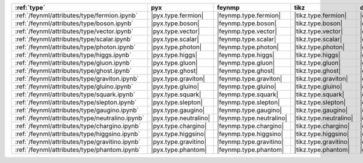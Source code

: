 ================================================= ======================= ========================== ======================== ======================= =========================== ======================= ========================= ===========================
:ref:`type`                                       pyx                     feynmp                     tikz                     dot                     feynman                     mpl                     ascii                     unicode                     
================================================= ======================= ========================== ======================== ======================= =========================== ======================= ========================= ===========================
:ref:`/feynml/attributes/type/fermion.ipynb`      |pyx.type.fermion|      |feynmp.type.fermion|      |tikz.type.fermion|      |dot.type.fermion|      |feynman.type.fermion|      |mpl.type.fermion|      |ascii.type.fermion|      |unicode.type.fermion|      
:ref:`/feynml/attributes/type/boson.ipynb`        |pyx.type.boson|        |feynmp.type.boson|        |tikz.type.boson|        |dot.type.boson|        |feynman.type.boson|        |mpl.type.boson|        |ascii.type.boson|        |unicode.type.boson|        
:ref:`/feynml/attributes/type/vector.ipynb`       |pyx.type.vector|       |feynmp.type.vector|       |tikz.type.vector|       |dot.type.vector|       |feynman.type.vector|       |mpl.type.vector|       |ascii.type.vector|       |unicode.type.vector|       
:ref:`/feynml/attributes/type/scalar.ipynb`       |pyx.type.scalar|       |feynmp.type.scalar|       |tikz.type.scalar|       |dot.type.scalar|       |feynman.type.scalar|       |mpl.type.scalar|       |ascii.type.scalar|       |unicode.type.scalar|       
:ref:`/feynml/attributes/type/photon.ipynb`       |pyx.type.photon|       |feynmp.type.photon|       |tikz.type.photon|       |dot.type.photon|       |feynman.type.photon|       |mpl.type.photon|       |ascii.type.photon|       |unicode.type.photon|       
:ref:`/feynml/attributes/type/higgs.ipynb`        |pyx.type.higgs|        |feynmp.type.higgs|        |tikz.type.higgs|        |dot.type.higgs|        |feynman.type.higgs|        |mpl.type.higgs|        |ascii.type.higgs|        |unicode.type.higgs|        
:ref:`/feynml/attributes/type/gluon.ipynb`        |pyx.type.gluon|        |feynmp.type.gluon|        |tikz.type.gluon|        |dot.type.gluon|        |feynman.type.gluon|        |mpl.type.gluon|        |ascii.type.gluon|        |unicode.type.gluon|        
:ref:`/feynml/attributes/type/ghost.ipynb`        |pyx.type.ghost|        |feynmp.type.ghost|        |tikz.type.ghost|        |dot.type.ghost|        |feynman.type.ghost|        |mpl.type.ghost|        |ascii.type.ghost|        |unicode.type.ghost|        
:ref:`/feynml/attributes/type/graviton.ipynb`     |pyx.type.graviton|     |feynmp.type.graviton|     |tikz.type.graviton|     |dot.type.graviton|     |feynman.type.graviton|     |mpl.type.graviton|     |ascii.type.graviton|     |unicode.type.graviton|     
:ref:`/feynml/attributes/type/gluino.ipynb`       |pyx.type.gluino|       |feynmp.type.gluino|       |tikz.type.gluino|       |dot.type.gluino|       |feynman.type.gluino|       |mpl.type.gluino|       |ascii.type.gluino|       |unicode.type.gluino|       
:ref:`/feynml/attributes/type/squark.ipynb`       |pyx.type.squark|       |feynmp.type.squark|       |tikz.type.squark|       |dot.type.squark|       |feynman.type.squark|       |mpl.type.squark|       |ascii.type.squark|       |unicode.type.squark|       
:ref:`/feynml/attributes/type/slepton.ipynb`      |pyx.type.slepton|      |feynmp.type.slepton|      |tikz.type.slepton|      |dot.type.slepton|      |feynman.type.slepton|      |mpl.type.slepton|      |ascii.type.slepton|      |unicode.type.slepton|      
:ref:`/feynml/attributes/type/gaugino.ipynb`      |pyx.type.gaugino|      |feynmp.type.gaugino|      |tikz.type.gaugino|      |dot.type.gaugino|      |feynman.type.gaugino|      |mpl.type.gaugino|      |ascii.type.gaugino|      |unicode.type.gaugino|      
:ref:`/feynml/attributes/type/neutralino.ipynb`   |pyx.type.neutralino|   |feynmp.type.neutralino|   |tikz.type.neutralino|   |dot.type.neutralino|   |feynman.type.neutralino|   |mpl.type.neutralino|   |ascii.type.neutralino|   |unicode.type.neutralino|   
:ref:`/feynml/attributes/type/chargino.ipynb`     |pyx.type.chargino|     |feynmp.type.chargino|     |tikz.type.chargino|     |dot.type.chargino|     |feynman.type.chargino|     |mpl.type.chargino|     |ascii.type.chargino|     |unicode.type.chargino|     
:ref:`/feynml/attributes/type/higgsino.ipynb`     |pyx.type.higgsino|     |feynmp.type.higgsino|     |tikz.type.higgsino|     |dot.type.higgsino|     |feynman.type.higgsino|     |mpl.type.higgsino|     |ascii.type.higgsino|     |unicode.type.higgsino|     
:ref:`/feynml/attributes/type/gravitino.ipynb`    |pyx.type.gravitino|    |feynmp.type.gravitino|    |tikz.type.gravitino|    |dot.type.gravitino|    |feynman.type.gravitino|    |mpl.type.gravitino|    |ascii.type.gravitino|    |unicode.type.gravitino|    
:ref:`/feynml/attributes/type/phantom.ipynb`      |pyx.type.phantom|      |feynmp.type.phantom|      |tikz.type.phantom|      |dot.type.phantom|      |feynman.type.phantom|      |mpl.type.phantom|      |ascii.type.phantom|      |unicode.type.phantom|      
================================================= ======================= ========================== ======================== ======================= =========================== ======================= ========================= ===========================
